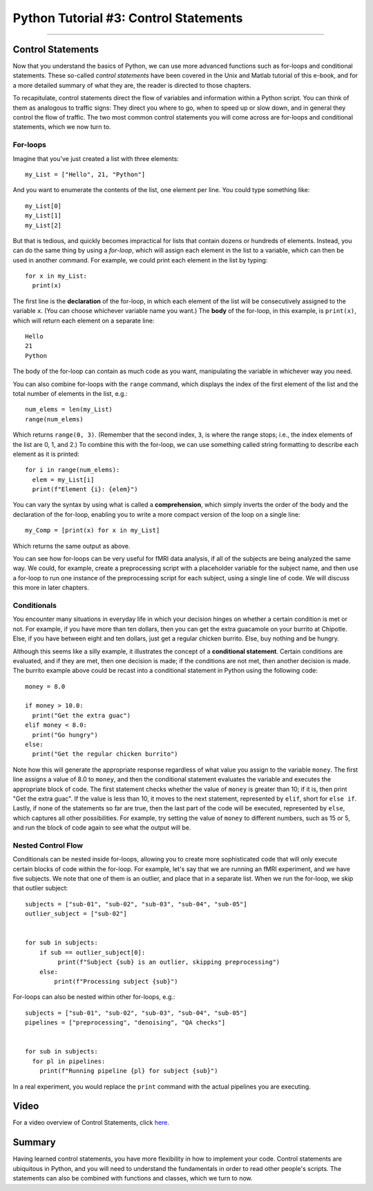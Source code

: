 .. _Python_03_ControlStatements:

======================================
Python Tutorial #3: Control Statements
======================================

---------------

Control Statements
******************

Now that you understand the basics of Python, we can use more advanced functions such as for-loops and conditional statements. These so-called *control statements* have been covered in the Unix and Matlab tutorial of this e-book, and for a more detailed summary of what they are, the reader is directed to those chapters.

To recapitulate, control statements direct the flow of variables and information within a Python script. You can think of them as analogous to traffic signs: They direct you where to go, when to speed up or slow down, and in general they control the flow of traffic. The two most common control statements you will come across are for-loops and conditional statements, which we now turn to.

For-loops
&&&&&&&&&

Imagine that you've just created a list with three elements:

::

  my_List = ["Hello", 21, "Python"]

And you want to enumerate the contents of the list, one element per line. You could type something like:

::

  my_List[0]
  my_List[1]
  my_List[2]

But that is tedious, and quickly becomes impractical for lists that contain dozens or hundreds of elements. Instead, you can do the same thing by using a *for-loop*, which will assign each element in the list to a variable, which can then be used in another command. For example, we could print each element in the list by typing:

::

  for x in my_List:
    print(x)

The first line is the **declaration** of the for-loop, in which each element of the list will be consecutively assigned to the variable ``x``. (You can choose whichever variable name you want.) The **body** of the for-loop, in this example, is ``print(x)``, which will return each element on a separate line:

::

  Hello
  21
  Python

The body of the for-loop can contain as much code as you want, manipulating the variable in whichever way you need.

You can also combine for-loops with the ``range`` command, which displays the index of the first element of the list and the total number of elements in the list, e.g.:

::

  num_elems = len(my_List)
  range(num_elems)

Which returns ``range(0, 3)``. (Remember that the second index, ``3``, is where the range stops; i.e., the index elements of the list are 0, 1, and 2.) To combine this with the for-loop, we can use something called string formatting to describe each element as it is printed:

::

  for i in range(num_elems):
    elem = my_List[i]
    print(f"Element {i}: {elem}")

You can vary the syntax by using what is called a **comprehension**, which simply inverts the order of the body and the declaration of the for-loop, enabling you to write a more compact version of the loop on a single line:

::

  my_Comp = [print(x) for x in my_List]

Which returns the same output as above.

You can see how for-loops can be very useful for fMRI data analysis, if all of the subjects are being analyzed the same way. We could, for example, create a preprocessing script with a placeholder variable for the subject name, and then use a for-loop to run one instance of the preprocessing script for each subject, using a single line of code. We will discuss this more in later chapters.

Conditionals
&&&&&&&&&&&&

You encounter many situations in everyday life in which your decision hinges on whether a certain condition is met or not. For example, if you have more than ten dollars, then you can get the extra guacamole on your burrito at Chipotle. Else, if you have between eight and ten dollars, just get a regular chicken burrito. Else, buy nothing and be hungry.

Although this seems like a silly example, it illustrates the concept of a **conditional statement**. Certain conditions are evaluated, and if they are met, then one decision is made; if the conditions are not met, then another decision is made. The burrito example above could be recast into a conditional statement in Python using the following code:

::

  money = 8.0

  if money > 10.0:
    print("Get the extra guac")
  elif money < 8.0:
    print("Go hungry")
  else:
    print("Get the regular chicken burrito")

Note how this will generate the appropriate response regardless of what value you assign to the variable ``money``. The first line assigns a value of 8.0 to ``money``, and then the conditional statement evaluates the variable and executes the appropriate block of code. The first statement checks whether the value of ``money`` is greater than 10; if it is, then print "Get the extra guac". If the value is less than 10, it moves to the next statement, represented by ``elif``, short for ``else if``. Lastly, if none of the statements so far are true, then the last part of the code will be executed, represented by ``else``, which captures all other possibilities. For example, try setting the value of ``money`` to different numbers, such as 15 or 5, and run the block of code again to see what the output will be.

Nested Control Flow
&&&&&&&&&&&&&&&&&&&

Conditionals can be nested inside for-loops, allowing you to create more sophisticated code that will only execute certain blocks of code within the for-loop. For example, let's say that we are running an fMRI experiment, and we have five subjects. We note that one of them is an outlier, and place that in a separate list. When we run the for-loop, we skip that outlier subject:

::

  subjects = ["sub-01", "sub-02", "sub-03", "sub-04", "sub-05"]
  outlier_subject = ["sub-02"]
  
  
  for sub in subjects:
      if sub == outlier_subject[0]:
           print(f"Subject {sub} is an outlier, skipping preprocessing")
      else:
          print(f"Processing subject {sub}")


For-loops can also be nested within other for-loops, e.g.:

::

  subjects = ["sub-01", "sub-02", "sub-03", "sub-04", "sub-05"]
  pipelines = ["preprocessing", "denoising", "QA checks"]


  for sub in subjects:
    for pl in pipelines:
      print(f"Running pipeline {pl} for subject {sub}")

In a real experiment, you would replace the ``print`` command with the actual pipelines you are executing.

Video
*****

For a video overview of Control Statements, click `here <https://youtu.be/DtYrDaJYPZ4>`__.

Summary
*******

Having learned control statements, you have more flexibility in how to implement your code. Control statements are ubiquitous in Python, and you will need to understand the fundamentals in order to read other people's scripts. The statements can also be combined with functions and classes, which we turn to now.
